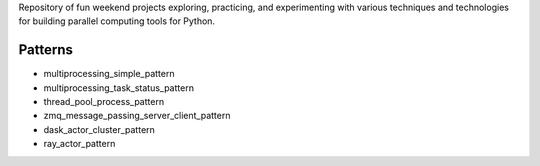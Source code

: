 
Repository of fun weekend projects exploring, practicing, and experimenting with various techniques and technologies for building parallel computing tools for Python. 


Patterns
--------

- multiprocessing_simple_pattern
- multiprocessing_task_status_pattern
- thread_pool_process_pattern
- zmq_message_passing_server_client_pattern
- dask_actor_cluster_pattern
- ray_actor_pattern


